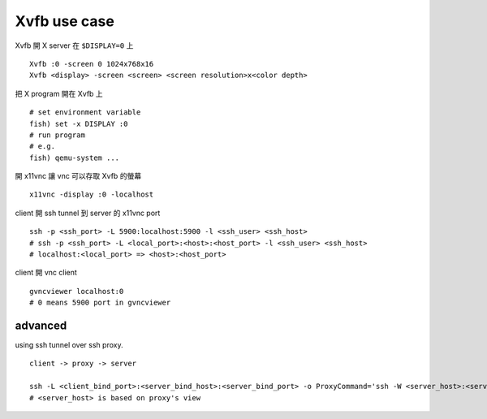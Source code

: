 Xvfb use case
-------------

Xvfb 開 X server 在 ``$DISPLAY=0`` 上 ::

    Xvfb :0 -screen 0 1024x768x16
    Xvfb <display> -screen <screen> <screen resolution>x<color depth>

把 X program 開在 Xvfb 上 ::

    # set environment variable
    fish) set -x DISPLAY :0
    # run program
    # e.g.
    fish) qemu-system ...

開 x11vnc 讓 vnc 可以存取 Xvfb 的螢幕 ::

    x11vnc -display :0 -localhost

client 開 ssh tunnel 到 server 的 x11vnc port ::

    ssh -p <ssh_port> -L 5900:localhost:5900 -l <ssh_user> <ssh_host>
    # ssh -p <ssh_port> -L <local_port>:<host>:<host_port> -l <ssh_user> <ssh_host>
    # localhost:<local_port> => <host>:<host_port>
    
client 開 vnc client ::

    gvncviewer localhost:0
    # 0 means 5900 port in gvncviewer

advanced
~~~~~~~~

using ssh tunnel over ssh proxy.

::

    client -> proxy -> server

    ssh -L <client_bind_port>:<server_bind_host>:<server_bind_port> -o ProxyCommand='ssh -W <server_host>:<server_port> -p <proxy_port> <proxy_host>' -l <server_user> <server_host>
    # <server_host> is based on proxy's view
